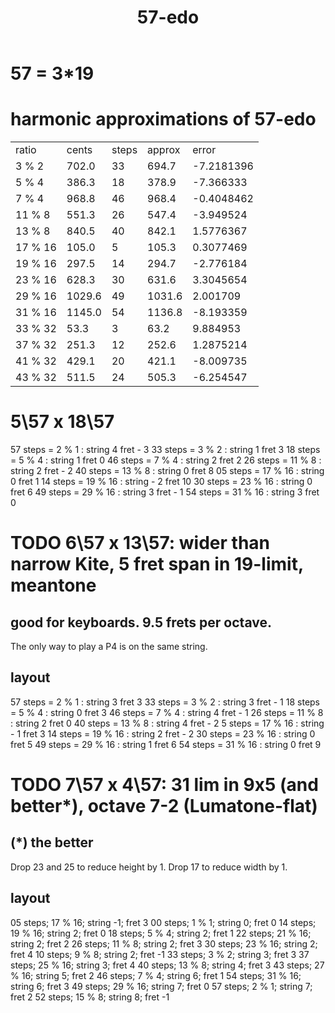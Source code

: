 :PROPERTIES:
:ID:       710f274b-5dcc-40e6-b8a0-e903fdafeacf
:END:
#+title: 57-edo
* 57 = 3*19
* harmonic approximations of 57-edo
| ratio   |  cents | steps | approx |      error |
| 3 % 2   |  702.0 |    33 |  694.7 | -7.2181396 |
| 5 % 4   |  386.3 |    18 |  378.9 |  -7.366333 |
| 7 % 4   |  968.8 |    46 |  968.4 | -0.4048462 |
| 11 % 8  |  551.3 |    26 |  547.4 |  -3.949524 |
| 13 % 8  |  840.5 |    40 |  842.1 |  1.5776367 |
| 17 % 16 |  105.0 |     5 |  105.3 |  0.3077469 |
| 19 % 16 |  297.5 |    14 |  294.7 |  -2.776184 |
| 23 % 16 |  628.3 |    30 |  631.6 |  3.3045654 |
| 29 % 16 | 1029.6 |    49 | 1031.6 |   2.001709 |
| 31 % 16 | 1145.0 |    54 | 1136.8 |  -8.193359 |
| 33 % 32 |   53.3 |     3 |   63.2 |   9.884953 |
| 37 % 32 |  251.3 |    12 |  252.6 |  1.2875214 |
| 41 % 32 |  429.1 |    20 |  421.1 |  -8.009735 |
| 43 % 32 |  511.5 |    24 |  505.3 |  -6.254547 |

* 5\57 x 18\57
  57 steps =  2 %  1 : string 4   fret - 3
  33 steps =  3 %  2 : string 1   fret 3
  18 steps =  5 %  4 : string 1   fret 0
  46 steps =  7 %  4 : string 2   fret 2
  26 steps = 11 %  8 : string 2   fret - 2
  40 steps = 13 %  8 : string 0   fret 8
  05 steps = 17 % 16 : string 0   fret 1
  14 steps = 19 % 16 : string - 2 fret 10
  30 steps = 23 % 16 : string 0   fret 6
  49 steps = 29 % 16 : string 3   fret - 1
  54 steps = 31 % 16 : string 3   fret 0
* TODO 6\57 x 13\57: wider than narrow Kite, 5 fret span in 19-limit, meantone
:PROPERTIES:
:ID:       c2561da4-a80a-4e1e-8f41-dd940e6ecb3c
:END:
** good for keyboards. 9.5 frets per octave.
   The only way to play a P4 is on the same string.
** layout
   57 steps = 2 % 1   : string 3   fret 3
   33 steps = 3 % 2   : string 3   fret - 1
   18 steps = 5 % 4   : string 0   fret 3
   46 steps = 7 % 4   : string 4   fret - 1
   26 steps = 11 % 8  : string 2   fret 0
   40 steps = 13 % 8  : string 4   fret - 2
   5 steps  = 17 % 16 : string - 1 fret 3
   14 steps = 19 % 16 : string 2   fret - 2
   30 steps = 23 % 16 : string 0   fret 5
   49 steps = 29 % 16 : string 1   fret 6
   54 steps = 31 % 16 : string 0   fret 9
* TODO 7\57 x 4\57: 31 lim in 9x5 (and better*), octave 7-2 (Lumatone-flat)
** (*) the better
   Drop 23 and 25 to reduce height by 1.
   Drop 17 to reduce width by 1.
** layout
 05 steps; 17 % 16; string -1;  fret  3
 00 steps; 1  % 1;  string  0;  fret  0
 14 steps; 19 % 16; string  2;  fret  0
 18 steps; 5  % 4;  string  2;  fret  1
 22 steps; 21 % 16; string  2;  fret  2
 26 steps; 11 % 8;  string  2;  fret  3
 30 steps; 23 % 16; string  2;  fret  4
 10 steps; 9  % 8;  string  2;  fret -1
 33 steps; 3  % 2;  string  3;  fret  3
 37 steps; 25 % 16; string  3;  fret  4
 40 steps; 13 % 8;  string  4;  fret  3
 43 steps; 27 % 16; string  5;  fret  2
 46 steps; 7  % 4;  string  6;  fret  1
 54 steps; 31 % 16; string  6;  fret  3
 49 steps; 29 % 16; string  7;  fret  0
 57 steps; 2  % 1;  string  7;  fret  2
 52 steps; 15 % 8;  string  8;  fret -1
